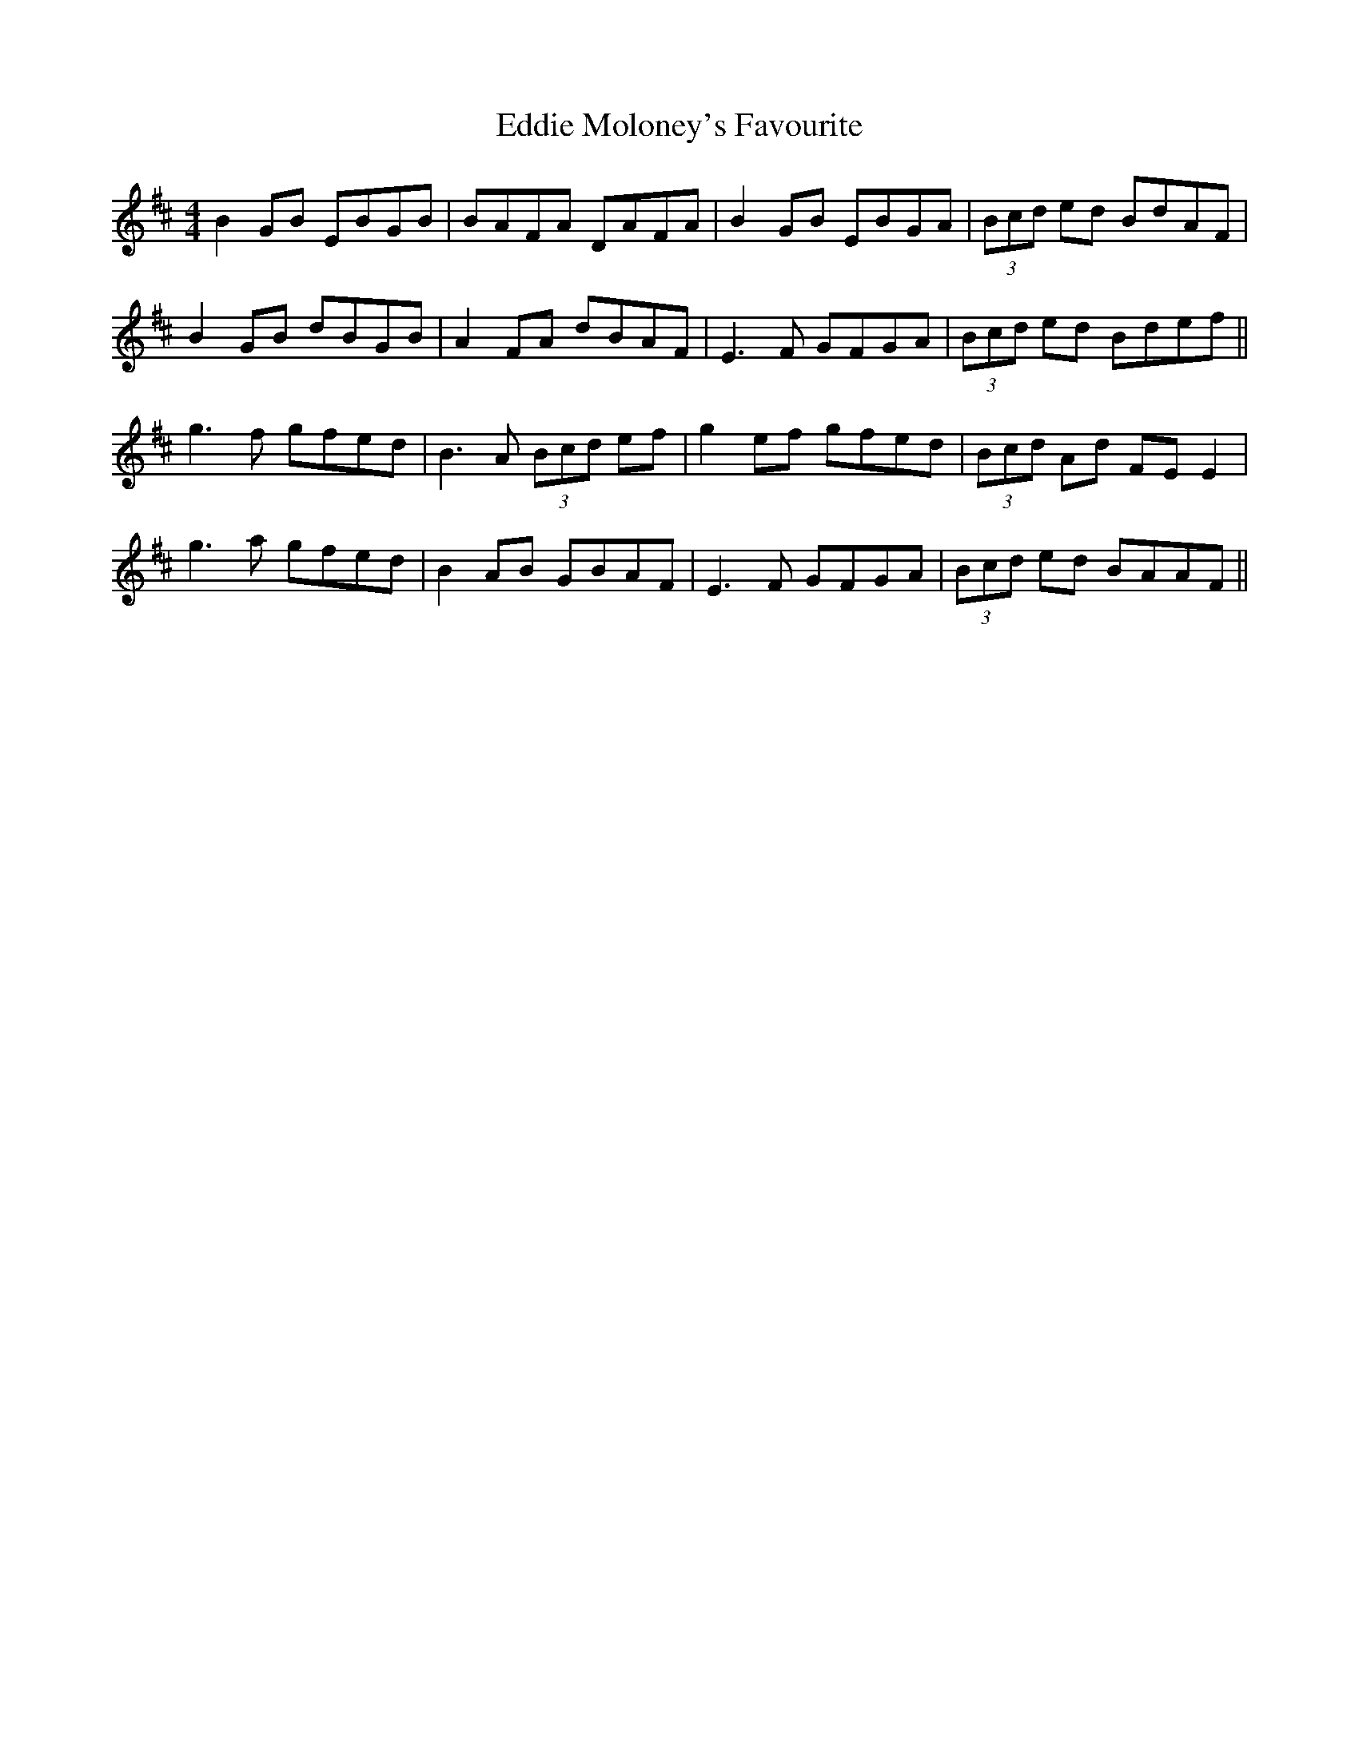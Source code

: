X: 11530
T: Eddie Moloney's Favourite
R: reel
M: 4/4
K: Edorian
B2 GB EBGB|BAFA DAFA|B2GB EBGA|(3Bcd ed BdAF|
B2 GB dBGB|A2FA dBAF|E3F GFGA|(3Bcd ed Bdef||
g3f gfed|B3A (3Bcd ef|g2ef gfed|(3Bcd Ad FE E2|
g3a gfed|B2AB GBAF|E3F GFGA|(3Bcd ed BAAF||

